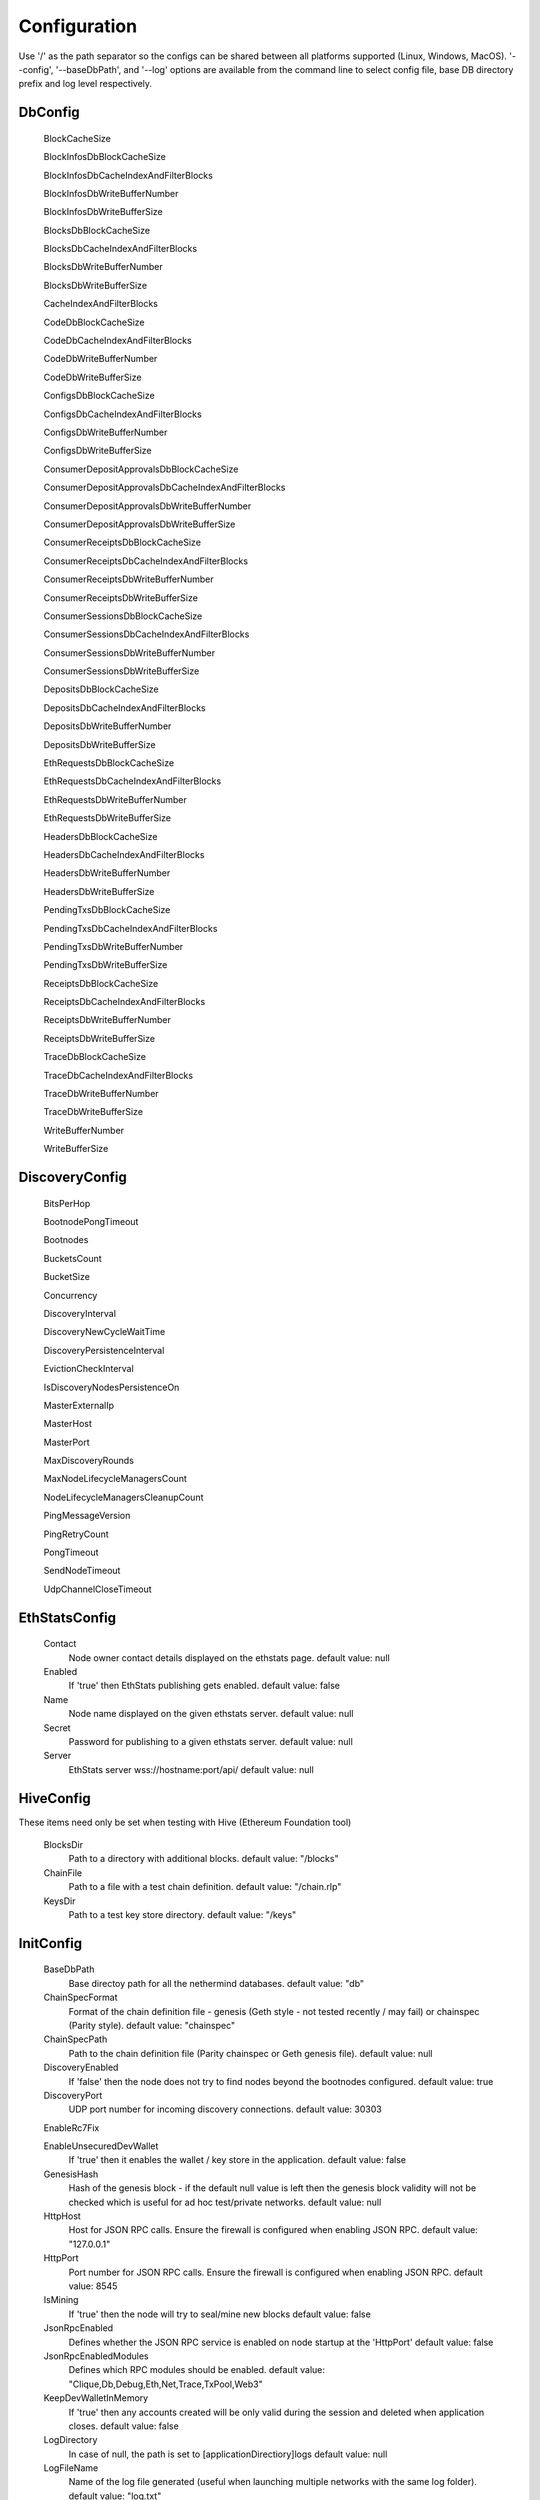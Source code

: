 Configuration
*************

Use '/' as the path separator so the configs can be shared between all platforms supported (Linux, Windows, MacOS).
'--config', '--baseDbPath', and '--log' options are available from the command line to select config file, base DB directory prefix and log level respectively. 

DbConfig
^^^^^^^^

 BlockCacheSize

 BlockInfosDbBlockCacheSize

 BlockInfosDbCacheIndexAndFilterBlocks

 BlockInfosDbWriteBufferNumber

 BlockInfosDbWriteBufferSize

 BlocksDbBlockCacheSize

 BlocksDbCacheIndexAndFilterBlocks

 BlocksDbWriteBufferNumber

 BlocksDbWriteBufferSize

 CacheIndexAndFilterBlocks

 CodeDbBlockCacheSize

 CodeDbCacheIndexAndFilterBlocks

 CodeDbWriteBufferNumber

 CodeDbWriteBufferSize

 ConfigsDbBlockCacheSize

 ConfigsDbCacheIndexAndFilterBlocks

 ConfigsDbWriteBufferNumber

 ConfigsDbWriteBufferSize

 ConsumerDepositApprovalsDbBlockCacheSize

 ConsumerDepositApprovalsDbCacheIndexAndFilterBlocks

 ConsumerDepositApprovalsDbWriteBufferNumber

 ConsumerDepositApprovalsDbWriteBufferSize

 ConsumerReceiptsDbBlockCacheSize

 ConsumerReceiptsDbCacheIndexAndFilterBlocks

 ConsumerReceiptsDbWriteBufferNumber

 ConsumerReceiptsDbWriteBufferSize

 ConsumerSessionsDbBlockCacheSize

 ConsumerSessionsDbCacheIndexAndFilterBlocks

 ConsumerSessionsDbWriteBufferNumber

 ConsumerSessionsDbWriteBufferSize

 DepositsDbBlockCacheSize

 DepositsDbCacheIndexAndFilterBlocks

 DepositsDbWriteBufferNumber

 DepositsDbWriteBufferSize

 EthRequestsDbBlockCacheSize

 EthRequestsDbCacheIndexAndFilterBlocks

 EthRequestsDbWriteBufferNumber

 EthRequestsDbWriteBufferSize

 HeadersDbBlockCacheSize

 HeadersDbCacheIndexAndFilterBlocks

 HeadersDbWriteBufferNumber

 HeadersDbWriteBufferSize

 PendingTxsDbBlockCacheSize

 PendingTxsDbCacheIndexAndFilterBlocks

 PendingTxsDbWriteBufferNumber

 PendingTxsDbWriteBufferSize

 ReceiptsDbBlockCacheSize

 ReceiptsDbCacheIndexAndFilterBlocks

 ReceiptsDbWriteBufferNumber

 ReceiptsDbWriteBufferSize

 TraceDbBlockCacheSize

 TraceDbCacheIndexAndFilterBlocks

 TraceDbWriteBufferNumber

 TraceDbWriteBufferSize

 WriteBufferNumber

 WriteBufferSize

DiscoveryConfig
^^^^^^^^^^^^^^^

 BitsPerHop

 BootnodePongTimeout

 Bootnodes

 BucketsCount

 BucketSize

 Concurrency

 DiscoveryInterval

 DiscoveryNewCycleWaitTime

 DiscoveryPersistenceInterval

 EvictionCheckInterval

 IsDiscoveryNodesPersistenceOn

 MasterExternalIp

 MasterHost

 MasterPort

 MaxDiscoveryRounds

 MaxNodeLifecycleManagersCount

 NodeLifecycleManagersCleanupCount

 PingMessageVersion

 PingRetryCount

 PongTimeout

 SendNodeTimeout

 UdpChannelCloseTimeout

EthStatsConfig
^^^^^^^^^^^^^^

 Contact
   Node owner contact details displayed on the ethstats page.
   default value: null

 Enabled
   If 'true' then EthStats publishing gets enabled.
   default value: false

 Name
   Node name displayed on the given ethstats server.
   default value: null

 Secret
   Password for publishing to a given ethstats server.
   default value: null

 Server
   EthStats server wss://hostname:port/api/
   default value: null

HiveConfig
^^^^^^^^^^

These items need only be set when testing with Hive (Ethereum Foundation tool)

 BlocksDir
   Path to a directory with additional blocks.
   default value: "/blocks"

 ChainFile
   Path to a file with a test chain definition.
   default value: "/chain.rlp"

 KeysDir
   Path to a test key store directory.
   default value: "/keys"

InitConfig
^^^^^^^^^^

 BaseDbPath
   Base directoy path for all the nethermind databases.
   default value: "db"

 ChainSpecFormat
   Format of the chain definition file - genesis (Geth style - not tested recently / may fail) or chainspec (Parity style).
   default value: "chainspec"

 ChainSpecPath
   Path to the chain definition file (Parity chainspec or Geth genesis file).
   default value: null

 DiscoveryEnabled
   If 'false' then the node does not try to find nodes beyond the bootnodes configured.
   default value: true

 DiscoveryPort
   UDP port number for incoming discovery connections.
   default value: 30303

 EnableRc7Fix

 EnableUnsecuredDevWallet
   If 'true' then it enables the wallet / key store in the application.
   default value: false

 GenesisHash
   Hash of the genesis block - if the default null value is left then the genesis block validity will not be checked which is useful for ad hoc test/private networks.
   default value: null

 HttpHost
   Host for JSON RPC calls. Ensure the firewall is configured when enabling JSON RPC.
   default value: "127.0.0.1"

 HttpPort
   Port number for JSON RPC calls. Ensure the firewall is configured when enabling JSON RPC.
   default value: 8545

 IsMining
   If 'true' then the node will try to seal/mine new blocks
   default value: false

 JsonRpcEnabled
   Defines whether the JSON RPC service is enabled on node startup at the 'HttpPort'
   default value: false

 JsonRpcEnabledModules
   Defines which RPC modules should be enabled.
   default value: "Clique,Db,Debug,Eth,Net,Trace,TxPool,Web3"

 KeepDevWalletInMemory
   If 'true' then any accounts created will be only valid during the session and deleted when application closes.
   default value: false

 LogDirectory
   In case of null, the path is set to [applicationDirectiory]\logs
   default value: null

 LogFileName
   Name of the log file generated (useful when launching multiple networks with the same log folder).
   default value: "log.txt"

 P2PPort
   TPC/IP port number for incoming P2P connections.
   default value: 30303

 PeerManagerEnabled
   If 'false' then the node does not connect to newly discovered peers..
   default value: true

 ProcessingEnabled
   If 'false' then the node does not download/process new blocks..
   default value: true

 PubSubEnabled
   If 'true' then it enables the Kafka producer which can be configured to stream the transactions data.
   default value: false

 StaticNodesPath
   Path to the file with a list of static nodes.
   default value: "Data/static-nodes.json"

 StoreReceipts
   If set to 'false' then transaction receipts will not be stored in the database.
   default value: true

 StoreTraces
   If set to 'true' then the detailed VM trace data will be stored in teh DB (huge data sets).
   default value: false

 SynchronizationEnabled
   If 'false' then the node does not download/process new blocks..
   default value: true

 WebSocketsEnabled
   Defines whether the WebSockets service is enabled on node startup at the 'HttpPort'
   default value: false

JsonRpcConfig
^^^^^^^^^^^^^

 EnabledModules
   To be reviewed / duplicate with InitConfig - InitConfig one is used.
   default value: null

KeyStoreConfig
^^^^^^^^^^^^^^

 Cipher

 IVSize

 Kdf

 KdfparamsDklen

 KdfparamsN

 KdfparamsP

 KdfparamsR

 KdfparamsSaltLen

 KeyStoreDirectory

 KeyStoreEncoding

 SymmetricEncrypterBlockSize

 SymmetricEncrypterKeySize

 TestNodeKey

MetricsConfig
^^^^^^^^^^^^^

Configuration of the Prometheus + Grafana metrics publication. Documentation of the required setup is not yet ready (but the metrics do work and are used by the dev team)

 MetricsEnabled
   If 'true' then the node publishes various metrics to Prometheus at the given interval.
   default value: false

 MetricsIntervalSeconds
   
   default value: 5

 MetricsPushGatewayUrl
   Prometheus URL.
   default value: "http://localhost:9091/metrics"

 NodeName
   Name displayed in the Grafana dashboard
   default value: "Nethermind"

NetworkConfig
^^^^^^^^^^^^^

 ActivePeersMaxCount
   Max number of connected peers.
   default value: 25

 CandidatePeerCountCleanupThreshold
   
   default value: 11000

 IsPeersPersistenceOn
   If 'false' then discovered node list will be cleared on each restart.
   default value: true

 MaxCandidatePeerCount
   
   default value: 10000

 MaxPersistedPeerCount
   
   default value: 2000

 P2PPingInterval
   
   default value: 10000

 P2PPingRetryCount
   
   default value: 3

 PeersPersistenceInterval
   
   default value: 5000

 PeersUpdateInterval
   
   default value: 100

 PersistedPeerCountCleanupThreshold
   
   default value: 2200

 StaticPeers
   List of nodes for which we will keep the connection on. Static nodes are not counted to the max number of nodes limit.
   default value: null

 TrustedPeers
   Currently ignored.
   default value: null

SyncConfig
^^^^^^^^^^

 DownloadBodiesInFastSync
   If set to 'true' then the block bodies will be downloaded in the Fast Sync mode.
   default value: true

 DownloadReceiptsInFastSync
   If set to 'true' then the receipts will be downloaded in the Fast Sync mode.
   default value: true

 FastBlocks
   If set to 'true' then in the Fast Sync mode blocks will be first downloaded from the provided PivotNumber downwards.
   default value: false

 FastSync
   If set to 'true' then the Fast Sync (eth/63) synchronization algorithm will be used.
   default value: false

 PivotHash
   Hash of the pivot block for the Fast Blocks sync.
   default value: null

 PivotNumber
   Number of the pivot block for the Fast Blocks sync.
   default value: null

 PivotTotalDifficulty
   Total Difficulty of the pivot block for the Fast Blocks sync.
   default value: null

TxPoolConfig
^^^^^^^^^^^^

 ObsoletePendingTransactionInterval
   
   default value: 15

 PeerNotificationThreshold
   
   default value: 5

 RemovePendingTransactionInterval
   
   default value: 600

Sample configuration (mainnet)
^^^^^^^^^^^^^^^^^^^^^^^^^^^^^^

::

    [
      {
        "ConfigModule": "DbConfig"
        "ConfigItems": {
          "BlockCacheSize" : [MISSING_DOCS],
          "BlockInfosDbBlockCacheSize" : [MISSING_DOCS],
          "BlockInfosDbCacheIndexAndFilterBlocks" : [MISSING_DOCS],
          "BlockInfosDbWriteBufferNumber" : [MISSING_DOCS],
          "BlockInfosDbWriteBufferSize" : [MISSING_DOCS],
          "BlocksDbBlockCacheSize" : [MISSING_DOCS],
          "BlocksDbCacheIndexAndFilterBlocks" : [MISSING_DOCS],
          "BlocksDbWriteBufferNumber" : [MISSING_DOCS],
          "BlocksDbWriteBufferSize" : [MISSING_DOCS],
          "CacheIndexAndFilterBlocks" : [MISSING_DOCS],
          "CodeDbBlockCacheSize" : [MISSING_DOCS],
          "CodeDbCacheIndexAndFilterBlocks" : [MISSING_DOCS],
          "CodeDbWriteBufferNumber" : [MISSING_DOCS],
          "CodeDbWriteBufferSize" : [MISSING_DOCS],
          "ConfigsDbBlockCacheSize" : [MISSING_DOCS],
          "ConfigsDbCacheIndexAndFilterBlocks" : [MISSING_DOCS],
          "ConfigsDbWriteBufferNumber" : [MISSING_DOCS],
          "ConfigsDbWriteBufferSize" : [MISSING_DOCS],
          "ConsumerDepositApprovalsDbBlockCacheSize" : [MISSING_DOCS],
          "ConsumerDepositApprovalsDbCacheIndexAndFilterBlocks" : [MISSING_DOCS],
          "ConsumerDepositApprovalsDbWriteBufferNumber" : [MISSING_DOCS],
          "ConsumerDepositApprovalsDbWriteBufferSize" : [MISSING_DOCS],
          "ConsumerReceiptsDbBlockCacheSize" : [MISSING_DOCS],
          "ConsumerReceiptsDbCacheIndexAndFilterBlocks" : [MISSING_DOCS],
          "ConsumerReceiptsDbWriteBufferNumber" : [MISSING_DOCS],
          "ConsumerReceiptsDbWriteBufferSize" : [MISSING_DOCS],
          "ConsumerSessionsDbBlockCacheSize" : [MISSING_DOCS],
          "ConsumerSessionsDbCacheIndexAndFilterBlocks" : [MISSING_DOCS],
          "ConsumerSessionsDbWriteBufferNumber" : [MISSING_DOCS],
          "ConsumerSessionsDbWriteBufferSize" : [MISSING_DOCS],
          "DepositsDbBlockCacheSize" : [MISSING_DOCS],
          "DepositsDbCacheIndexAndFilterBlocks" : [MISSING_DOCS],
          "DepositsDbWriteBufferNumber" : [MISSING_DOCS],
          "DepositsDbWriteBufferSize" : [MISSING_DOCS],
          "EthRequestsDbBlockCacheSize" : [MISSING_DOCS],
          "EthRequestsDbCacheIndexAndFilterBlocks" : [MISSING_DOCS],
          "EthRequestsDbWriteBufferNumber" : [MISSING_DOCS],
          "EthRequestsDbWriteBufferSize" : [MISSING_DOCS],
          "HeadersDbBlockCacheSize" : [MISSING_DOCS],
          "HeadersDbCacheIndexAndFilterBlocks" : [MISSING_DOCS],
          "HeadersDbWriteBufferNumber" : [MISSING_DOCS],
          "HeadersDbWriteBufferSize" : [MISSING_DOCS],
          "PendingTxsDbBlockCacheSize" : [MISSING_DOCS],
          "PendingTxsDbCacheIndexAndFilterBlocks" : [MISSING_DOCS],
          "PendingTxsDbWriteBufferNumber" : [MISSING_DOCS],
          "PendingTxsDbWriteBufferSize" : [MISSING_DOCS],
          "ReceiptsDbBlockCacheSize" : [MISSING_DOCS],
          "ReceiptsDbCacheIndexAndFilterBlocks" : [MISSING_DOCS],
          "ReceiptsDbWriteBufferNumber" : [MISSING_DOCS],
          "ReceiptsDbWriteBufferSize" : [MISSING_DOCS],
          "TraceDbBlockCacheSize" : [MISSING_DOCS],
          "TraceDbCacheIndexAndFilterBlocks" : [MISSING_DOCS],
          "TraceDbWriteBufferNumber" : [MISSING_DOCS],
          "TraceDbWriteBufferSize" : [MISSING_DOCS],
          "WriteBufferNumber" : [MISSING_DOCS],
          "WriteBufferSize" : [MISSING_DOCS],
        }
      },
      {
        "ConfigModule": "DiscoveryConfig"
        "ConfigItems": {
          "BitsPerHop" : [MISSING_DOCS],
          "BootnodePongTimeout" : [MISSING_DOCS],
          "Bootnodes" : [MISSING_DOCS],
          "BucketsCount" : [MISSING_DOCS],
          "BucketSize" : [MISSING_DOCS],
          "Concurrency" : [MISSING_DOCS],
          "DiscoveryInterval" : [MISSING_DOCS],
          "DiscoveryNewCycleWaitTime" : [MISSING_DOCS],
          "DiscoveryPersistenceInterval" : [MISSING_DOCS],
          "EvictionCheckInterval" : [MISSING_DOCS],
          "IsDiscoveryNodesPersistenceOn" : [MISSING_DOCS],
          "MasterExternalIp" : [MISSING_DOCS],
          "MasterHost" : [MISSING_DOCS],
          "MasterPort" : [MISSING_DOCS],
          "MaxDiscoveryRounds" : [MISSING_DOCS],
          "MaxNodeLifecycleManagersCount" : [MISSING_DOCS],
          "NodeLifecycleManagersCleanupCount" : [MISSING_DOCS],
          "PingMessageVersion" : [MISSING_DOCS],
          "PingRetryCount" : [MISSING_DOCS],
          "PongTimeout" : [MISSING_DOCS],
          "SendNodeTimeout" : [MISSING_DOCS],
          "UdpChannelCloseTimeout" : [MISSING_DOCS],
        }
      },
      {
        "ConfigModule": "EthStatsConfig"
        "ConfigItems": {
          "Contact" : null,
          "Enabled" : false,
          "Name" : null,
          "Secret" : null,
          "Server" : null,
        }
      },
      {
        "ConfigModule": "HiveConfig"
        "ConfigItems": {
          "BlocksDir" : "/blocks",
          "ChainFile" : "/chain.rlp",
          "KeysDir" : "/keys",
        }
      },
      {
        "ConfigModule": "InitConfig"
        "ConfigItems": {
          "BaseDbPath" : "db",
          "ChainSpecFormat" : "chainspec",
          "ChainSpecPath" : null,
          "DiscoveryEnabled" : true,
          "DiscoveryPort" : 30303,
          "EnableRc7Fix" : [MISSING_DOCS],
          "EnableUnsecuredDevWallet" : false,
          "GenesisHash" : null,
          "HttpHost" : "127.0.0.1",
          "HttpPort" : 8545,
          "IsMining" : false,
          "JsonRpcEnabled" : false,
          "JsonRpcEnabledModules" : "Clique,Db,Debug,Eth,Net,Trace,TxPool,Web3",
          "KeepDevWalletInMemory" : false,
          "LogDirectory" : null,
          "LogFileName" : "log.txt",
          "P2PPort" : 30303,
          "PeerManagerEnabled" : true,
          "ProcessingEnabled" : true,
          "PubSubEnabled" : false,
          "StaticNodesPath" : "Data/static-nodes.json",
          "StoreReceipts" : true,
          "StoreTraces" : false,
          "SynchronizationEnabled" : true,
          "WebSocketsEnabled" : false,
        }
      },
      {
        "ConfigModule": "JsonRpcConfig"
        "ConfigItems": {
          "EnabledModules" : null,
        }
      },
      {
        "ConfigModule": "KeyStoreConfig"
        "ConfigItems": {
          "Cipher" : [MISSING_DOCS],
          "IVSize" : [MISSING_DOCS],
          "Kdf" : [MISSING_DOCS],
          "KdfparamsDklen" : [MISSING_DOCS],
          "KdfparamsN" : [MISSING_DOCS],
          "KdfparamsP" : [MISSING_DOCS],
          "KdfparamsR" : [MISSING_DOCS],
          "KdfparamsSaltLen" : [MISSING_DOCS],
          "KeyStoreDirectory" : [MISSING_DOCS],
          "KeyStoreEncoding" : [MISSING_DOCS],
          "SymmetricEncrypterBlockSize" : [MISSING_DOCS],
          "SymmetricEncrypterKeySize" : [MISSING_DOCS],
          "TestNodeKey" : [MISSING_DOCS],
        }
      },
      {
        "ConfigModule": "MetricsConfig"
        "ConfigItems": {
          "MetricsEnabled" : false,
          "MetricsIntervalSeconds" : 5,
          "MetricsPushGatewayUrl" : "http://localhost:9091/metrics",
          "NodeName" : "Nethermind",
        }
      },
      {
        "ConfigModule": "NetworkConfig"
        "ConfigItems": {
          "ActivePeersMaxCount" : 25,
          "CandidatePeerCountCleanupThreshold" : 11000,
          "IsPeersPersistenceOn" : true,
          "MaxCandidatePeerCount" : 10000,
          "MaxPersistedPeerCount" : 2000,
          "P2PPingInterval" : 10000,
          "P2PPingRetryCount" : 3,
          "PeersPersistenceInterval" : 5000,
          "PeersUpdateInterval" : 100,
          "PersistedPeerCountCleanupThreshold" : 2200,
          "StaticPeers" : null,
          "TrustedPeers" : null,
        }
      },
      {
        "ConfigModule": "SyncConfig"
        "ConfigItems": {
          "DownloadBodiesInFastSync" : true,
          "DownloadReceiptsInFastSync" : true,
          "FastBlocks" : false,
          "FastSync" : false,
          "PivotHash" : null,
          "PivotNumber" : null,
          "PivotTotalDifficulty" : null,
        }
      },
      {
        "ConfigModule": "TxPoolConfig"
        "ConfigItems": {
          "ObsoletePendingTransactionInterval" : 15,
          "PeerNotificationThreshold" : 5,
          "RemovePendingTransactionInterval" : 600,
        }
      },
    ]
